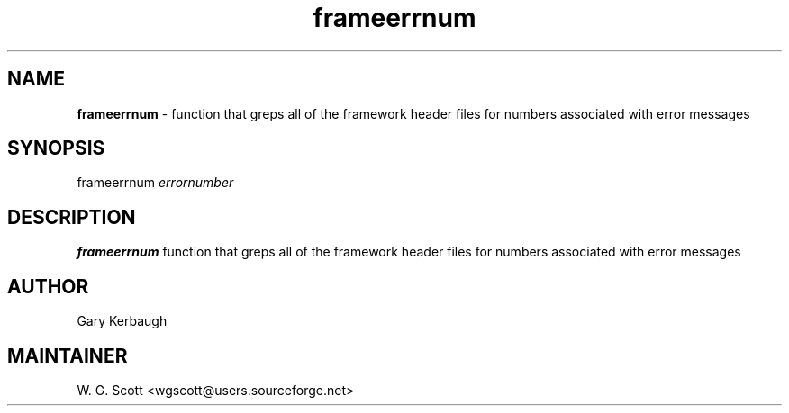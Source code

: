 .\"
.TH "frameerrnum" 7 "March 19, 2005" "Mac OS X" "Mac OS X Darwin ZSH customization" 
.SH NAME
.B frameerrnum
\- function that greps all of the framework header files for numbers associated with error messages

.SH SYNOPSIS
frameerrnum
.I errornumber

.SH DESCRIPTION

.B frameerrnum
function that greps all of the framework header files for numbers associated with error messages

.SH AUTHOR
Gary Kerbaugh

.SH MAINTAINER
W. G. Scott <wgscott@users.sourceforge.net>
